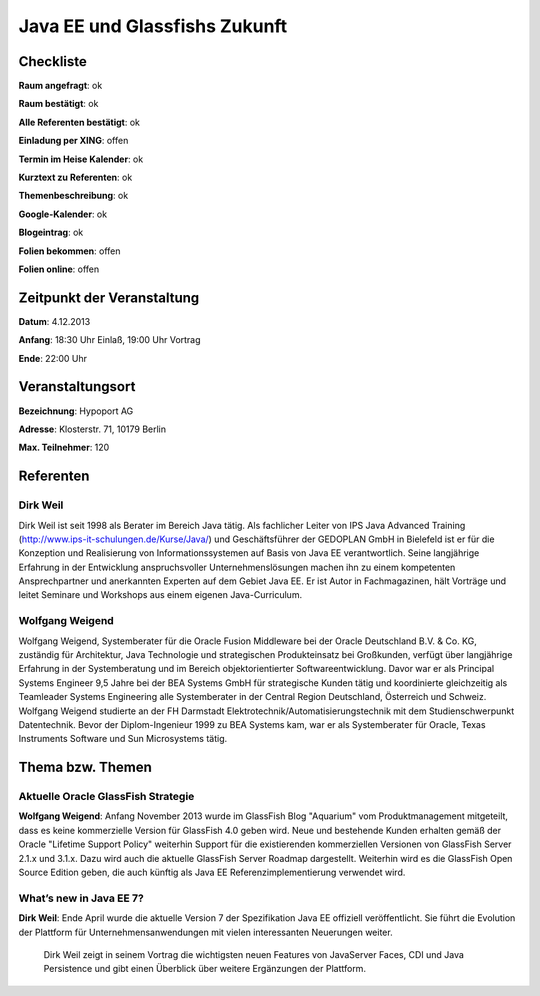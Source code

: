Java EE und Glassfishs Zukunft
=================

Checkliste
----------

**Raum angefragt**: ok

**Raum bestätigt**: ok

**Alle Referenten bestätigt**: ok

**Einladung per XING**: offen

**Termin im Heise Kalender**: ok

**Kurztext zu Referenten**: ok

**Themenbeschreibung**: ok

**Google-Kalender**: ok

**Blogeintrag**: ok

**Folien bekommen**: offen

**Folien online**: offen

Zeitpunkt der Veranstaltung
---------------------------

**Datum**: 4.12.2013

**Anfang**: 18:30 Uhr Einlaß, 19:00 Uhr Vortrag

**Ende**: 22:00 Uhr

Veranstaltungsort
-----------------

**Bezeichnung**: Hypoport AG

**Adresse**: Klosterstr. 71, 10179 Berlin

**Max. Teilnehmer**: 120

Referenten
----------

Dirk Weil
~~~~~~
Dirk Weil ist seit 1998 als Berater im Bereich Java
tätig. Als fachlicher Leiter von IPS Java Advanced Training
(http://www.ips-it-schulungen.de/Kurse/Java/) und Geschäftsführer
der GEDOPLAN GmbH in Bielefeld ist er für die Konzeption und
Realisierung von Informationssystemen auf Basis von Java EE
verantwortlich. Seine langjährige Erfahrung in der Entwicklung
anspruchsvoller Unternehmenslösungen machen ihn zu einem
kompetenten Ansprechpartner und anerkannten Experten auf dem Gebiet
Java EE. Er ist Autor in Fachmagazinen, hält Vorträge und
leitet Seminare und Workshops aus einem eigenen Java-Curriculum.

Wolfgang Weigend
~~~~~~~
Wolfgang Weigend, Systemberater für die Oracle Fusion Middleware
bei der Oracle Deutschland B.V. & Co. KG, zuständig für Architektur,
Java Technologie und strategischen Produkteinsatz bei Großkunden,
verfügt über langjährige Erfahrung in der Systemberatung und
im Bereich objektorientierter Softwareentwicklung. Davor war er
als Principal Systems Engineer 9,5 Jahre bei der BEA Systems
GmbH für strategische Kunden tätig und koordinierte
gleichzeitig als Teamleader Systems Engineering alle
Systemberater in der Central Region Deutschland,
Österreich und Schweiz.
Wolfgang Weigend studierte an der FH Darmstadt
Elektrotechnik/Automatisierungstechnik mit dem
Studienschwerpunkt Datentechnik. Bevor der Diplom-Ingenieur
1999 zu BEA Systems kam, war er als Systemberater für
Oracle, Texas Instruments Software und Sun Microsystems tätig.

Thema bzw. Themen
-----------------

Aktuelle Oracle GlassFish Strategie
~~~~~~~~~~~~~~~~~~~
**Wolfgang Weigend**: Anfang November 2013 wurde im GlassFish Blog
"Aquarium" vom
Produktmanagement mitgeteilt, dass es keine kommerzielle Version für
GlassFish 4.0 geben wird. Neue und bestehende Kunden erhalten gemäß
der Oracle "Lifetime Support Policy" weiterhin Support für die
existierenden kommerziellen Versionen von GlassFish Server 2.1.x und 3.1.x.
Dazu wird auch die aktuelle GlassFish Server Roadmap dargestellt.
Weiterhin wird es die GlassFish Open Source Edition geben, die auch
künftig als Java EE Referenzimplementierung verwendet wird.



What’s new in Java EE 7?
~~~~~~~~~~~~~~~~~~~
**Dirk Weil**: Ende April wurde die aktuelle Version 7 der Spezifikation Java EE offiziell veröffentlicht. Sie führt die Evolution der Plattform für Unternehmensanwendungen mit vielen interessanten Neuerungen weiter.

               Dirk Weil zeigt in seinem Vortrag die wichtigsten neuen Features von JavaServer Faces, CDI und Java Persistence und gibt einen Überblick über weitere Ergänzungen der Plattform.
